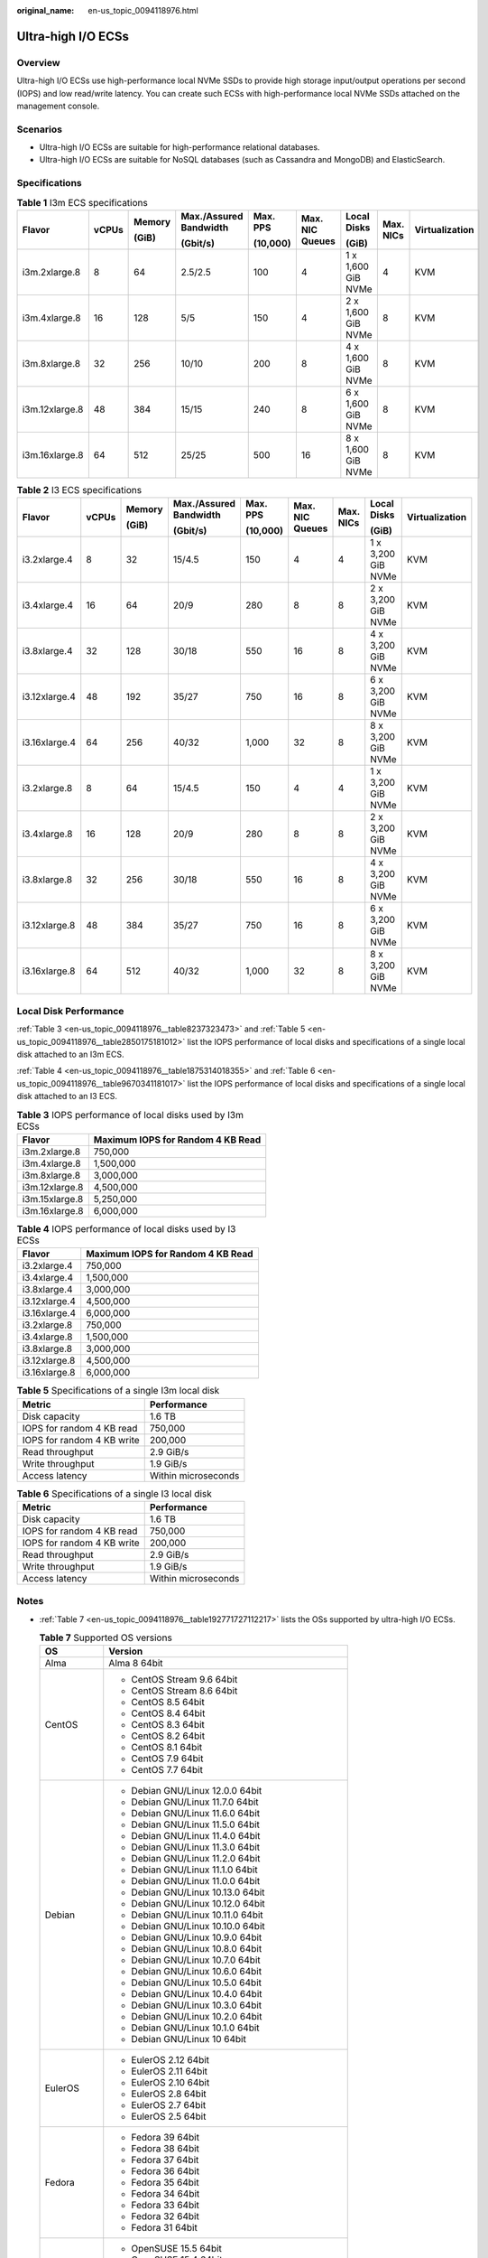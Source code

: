 :original_name: en-us_topic_0094118976.html

.. _en-us_topic_0094118976:

Ultra-high I/O ECSs
===================

Overview
--------

Ultra-high I/O ECSs use high-performance local NVMe SSDs to provide high storage input/output operations per second (IOPS) and low read/write latency. You can create such ECSs with high-performance local NVMe SSDs attached on the management console.

Scenarios
---------

-  Ultra-high I/O ECSs are suitable for high-performance relational databases.
-  Ultra-high I/O ECSs are suitable for NoSQL databases (such as Cassandra and MongoDB) and ElasticSearch.

Specifications
--------------

.. table:: **Table 1** I3m ECS specifications

   +----------------+-------+--------+------------------------+----------+-----------------+--------------------+-----------+----------------+
   | Flavor         | vCPUs | Memory | Max./Assured Bandwidth | Max. PPS | Max. NIC Queues | Local Disks        | Max. NICs | Virtualization |
   |                |       |        |                        |          |                 |                    |           |                |
   |                |       | (GiB)  | (Gbit/s)               | (10,000) |                 | (GiB)              |           |                |
   +================+=======+========+========================+==========+=================+====================+===========+================+
   | i3m.2xlarge.8  | 8     | 64     | 2.5/2.5                | 100      | 4               | 1 x 1,600 GiB NVMe | 4         | KVM            |
   +----------------+-------+--------+------------------------+----------+-----------------+--------------------+-----------+----------------+
   | i3m.4xlarge.8  | 16    | 128    | 5/5                    | 150      | 4               | 2 x 1,600 GiB NVMe | 8         | KVM            |
   +----------------+-------+--------+------------------------+----------+-----------------+--------------------+-----------+----------------+
   | i3m.8xlarge.8  | 32    | 256    | 10/10                  | 200      | 8               | 4 x 1,600 GiB NVMe | 8         | KVM            |
   +----------------+-------+--------+------------------------+----------+-----------------+--------------------+-----------+----------------+
   | i3m.12xlarge.8 | 48    | 384    | 15/15                  | 240      | 8               | 6 x 1,600 GiB NVMe | 8         | KVM            |
   +----------------+-------+--------+------------------------+----------+-----------------+--------------------+-----------+----------------+
   | i3m.16xlarge.8 | 64    | 512    | 25/25                  | 500      | 16              | 8 x 1,600 GiB NVMe | 8         | KVM            |
   +----------------+-------+--------+------------------------+----------+-----------------+--------------------+-----------+----------------+

.. table:: **Table 2** I3 ECS specifications

   +---------------+-------+--------+------------------------+----------+-----------------+-----------+--------------------+----------------+
   | Flavor        | vCPUs | Memory | Max./Assured Bandwidth | Max. PPS | Max. NIC Queues | Max. NICs | Local Disks        | Virtualization |
   |               |       |        |                        |          |                 |           |                    |                |
   |               |       | (GiB)  | (Gbit/s)               | (10,000) |                 |           | (GiB)              |                |
   +===============+=======+========+========================+==========+=================+===========+====================+================+
   | i3.2xlarge.4  | 8     | 32     | 15/4.5                 | 150      | 4               | 4         | 1 x 3,200 GiB NVMe | KVM            |
   +---------------+-------+--------+------------------------+----------+-----------------+-----------+--------------------+----------------+
   | i3.4xlarge.4  | 16    | 64     | 20/9                   | 280      | 8               | 8         | 2 x 3,200 GiB NVMe | KVM            |
   +---------------+-------+--------+------------------------+----------+-----------------+-----------+--------------------+----------------+
   | i3.8xlarge.4  | 32    | 128    | 30/18                  | 550      | 16              | 8         | 4 x 3,200 GiB NVMe | KVM            |
   +---------------+-------+--------+------------------------+----------+-----------------+-----------+--------------------+----------------+
   | i3.12xlarge.4 | 48    | 192    | 35/27                  | 750      | 16              | 8         | 6 x 3,200 GiB NVMe | KVM            |
   +---------------+-------+--------+------------------------+----------+-----------------+-----------+--------------------+----------------+
   | i3.16xlarge.4 | 64    | 256    | 40/32                  | 1,000    | 32              | 8         | 8 x 3,200 GiB NVMe | KVM            |
   +---------------+-------+--------+------------------------+----------+-----------------+-----------+--------------------+----------------+
   | i3.2xlarge.8  | 8     | 64     | 15/4.5                 | 150      | 4               | 4         | 1 x 3,200 GiB NVMe | KVM            |
   +---------------+-------+--------+------------------------+----------+-----------------+-----------+--------------------+----------------+
   | i3.4xlarge.8  | 16    | 128    | 20/9                   | 280      | 8               | 8         | 2 x 3,200 GiB NVMe | KVM            |
   +---------------+-------+--------+------------------------+----------+-----------------+-----------+--------------------+----------------+
   | i3.8xlarge.8  | 32    | 256    | 30/18                  | 550      | 16              | 8         | 4 x 3,200 GiB NVMe | KVM            |
   +---------------+-------+--------+------------------------+----------+-----------------+-----------+--------------------+----------------+
   | i3.12xlarge.8 | 48    | 384    | 35/27                  | 750      | 16              | 8         | 6 x 3,200 GiB NVMe | KVM            |
   +---------------+-------+--------+------------------------+----------+-----------------+-----------+--------------------+----------------+
   | i3.16xlarge.8 | 64    | 512    | 40/32                  | 1,000    | 32              | 8         | 8 x 3,200 GiB NVMe | KVM            |
   +---------------+-------+--------+------------------------+----------+-----------------+-----------+--------------------+----------------+

Local Disk Performance
----------------------

:ref:`Table 3 <en-us_topic_0094118976__table8237323473>` and :ref:`Table 5 <en-us_topic_0094118976__table2850175181012>` list the IOPS performance of local disks and specifications of a single local disk attached to an I3m ECS.

:ref:`Table 4 <en-us_topic_0094118976__table1875314018355>` and :ref:`Table 6 <en-us_topic_0094118976__table9670341181017>` list the IOPS performance of local disks and specifications of a single local disk attached to an I3 ECS.

.. _en-us_topic_0094118976__table8237323473:

.. table:: **Table 3** IOPS performance of local disks used by I3m ECSs

   ============== =================================
   Flavor         Maximum IOPS for Random 4 KB Read
   ============== =================================
   i3m.2xlarge.8  750,000
   i3m.4xlarge.8  1,500,000
   i3m.8xlarge.8  3,000,000
   i3m.12xlarge.8 4,500,000
   i3m.15xlarge.8 5,250,000
   i3m.16xlarge.8 6,000,000
   ============== =================================

.. _en-us_topic_0094118976__table1875314018355:

.. table:: **Table 4** IOPS performance of local disks used by I3 ECSs

   ============= =================================
   Flavor        Maximum IOPS for Random 4 KB Read
   ============= =================================
   i3.2xlarge.4  750,000
   i3.4xlarge.4  1,500,000
   i3.8xlarge.4  3,000,000
   i3.12xlarge.4 4,500,000
   i3.16xlarge.4 6,000,000
   i3.2xlarge.8  750,000
   i3.4xlarge.8  1,500,000
   i3.8xlarge.8  3,000,000
   i3.12xlarge.8 4,500,000
   i3.16xlarge.8 6,000,000
   ============= =================================

.. _en-us_topic_0094118976__table2850175181012:

.. table:: **Table 5** Specifications of a single I3m local disk

   ========================== ===================
   Metric                     Performance
   ========================== ===================
   Disk capacity              1.6 TB
   IOPS for random 4 KB read  750,000
   IOPS for random 4 KB write 200,000
   Read throughput            2.9 GiB/s
   Write throughput           1.9 GiB/s
   Access latency             Within microseconds
   ========================== ===================

.. _en-us_topic_0094118976__table9670341181017:

.. table:: **Table 6** Specifications of a single I3 local disk

   ========================== ===================
   Metric                     Performance
   ========================== ===================
   Disk capacity              1.6 TB
   IOPS for random 4 KB read  750,000
   IOPS for random 4 KB write 200,000
   Read throughput            2.9 GiB/s
   Write throughput           1.9 GiB/s
   Access latency             Within microseconds
   ========================== ===================

Notes
-----

-  :ref:`Table 7 <en-us_topic_0094118976__table192771727112217>` lists the OSs supported by ultra-high I/O ECSs.

   .. _en-us_topic_0094118976__table192771727112217:

   .. table:: **Table 7** Supported OS versions

      +-----------------------------------+-----------------------------------------------------+
      | OS                                | Version                                             |
      +===================================+=====================================================+
      | Alma                              | Alma 8 64bit                                        |
      +-----------------------------------+-----------------------------------------------------+
      | CentOS                            | -  CentOS Stream 9.6 64bit                          |
      |                                   | -  CentOS Stream 8.6 64bit                          |
      |                                   | -  CentOS 8.5 64bit                                 |
      |                                   | -  CentOS 8.4 64bit                                 |
      |                                   | -  CentOS 8.3 64bit                                 |
      |                                   | -  CentOS 8.2 64bit                                 |
      |                                   | -  CentOS 8.1 64bit                                 |
      |                                   | -  CentOS 7.9 64bit                                 |
      |                                   | -  CentOS 7.7 64bit                                 |
      +-----------------------------------+-----------------------------------------------------+
      | Debian                            | -  Debian GNU/Linux 12.0.0 64bit                    |
      |                                   | -  Debian GNU/Linux 11.7.0 64bit                    |
      |                                   | -  Debian GNU/Linux 11.6.0 64bit                    |
      |                                   | -  Debian GNU/Linux 11.5.0 64bit                    |
      |                                   | -  Debian GNU/Linux 11.4.0 64bit                    |
      |                                   | -  Debian GNU/Linux 11.3.0 64bit                    |
      |                                   | -  Debian GNU/Linux 11.2.0 64bit                    |
      |                                   | -  Debian GNU/Linux 11.1.0 64bit                    |
      |                                   | -  Debian GNU/Linux 11.0.0 64bit                    |
      |                                   | -  Debian GNU/Linux 10.13.0 64bit                   |
      |                                   | -  Debian GNU/Linux 10.12.0 64bit                   |
      |                                   | -  Debian GNU/Linux 10.11.0 64bit                   |
      |                                   | -  Debian GNU/Linux 10.10.0 64bit                   |
      |                                   | -  Debian GNU/Linux 10.9.0 64bit                    |
      |                                   | -  Debian GNU/Linux 10.8.0 64bit                    |
      |                                   | -  Debian GNU/Linux 10.7.0 64bit                    |
      |                                   | -  Debian GNU/Linux 10.6.0 64bit                    |
      |                                   | -  Debian GNU/Linux 10.5.0 64bit                    |
      |                                   | -  Debian GNU/Linux 10.4.0 64bit                    |
      |                                   | -  Debian GNU/Linux 10.3.0 64bit                    |
      |                                   | -  Debian GNU/Linux 10.2.0 64bit                    |
      |                                   | -  Debian GNU/Linux 10.1.0 64bit                    |
      |                                   | -  Debian GNU/Linux 10 64bit                        |
      +-----------------------------------+-----------------------------------------------------+
      | EulerOS                           | -  EulerOS 2.12 64bit                               |
      |                                   | -  EulerOS 2.11 64bit                               |
      |                                   | -  EulerOS 2.10 64bit                               |
      |                                   | -  EulerOS 2.8 64bit                                |
      |                                   | -  EulerOS 2.7 64bit                                |
      |                                   | -  EulerOS 2.5 64bit                                |
      +-----------------------------------+-----------------------------------------------------+
      | Fedora                            | -  Fedora 39 64bit                                  |
      |                                   | -  Fedora 38 64bit                                  |
      |                                   | -  Fedora 37 64bit                                  |
      |                                   | -  Fedora 36 64bit                                  |
      |                                   | -  Fedora 35 64bit                                  |
      |                                   | -  Fedora 34 64bit                                  |
      |                                   | -  Fedora 33 64bit                                  |
      |                                   | -  Fedora 32 64bit                                  |
      |                                   | -  Fedora 31 64bit                                  |
      +-----------------------------------+-----------------------------------------------------+
      | OpenSUSE                          | -  OpenSUSE 15.5 64bit                              |
      |                                   | -  OpenSUSE 15.4 64bit                              |
      |                                   | -  OpenSUSE 15.3 64bit                              |
      |                                   | -  OpenSUSE 15.2 64bit                              |
      +-----------------------------------+-----------------------------------------------------+
      | Oracle Linux                      | -  Oracle Linux Server release 8.4 64bit            |
      |                                   | -  Oracle Linux Server release 7.6 64bit            |
      +-----------------------------------+-----------------------------------------------------+
      | Red Hat                           | -  Red Hat Enterprise Linux 9.1 64bit               |
      |                                   | -  Red Hat Enterprise Linux 9.0 64bit               |
      |                                   | -  Red Hat Enterprise Linux 8.7 64bit               |
      |                                   | -  Red Hat Enterprise Linux 8.6 64bit               |
      |                                   | -  Red Hat Enterprise Linux 8.5 64bit               |
      |                                   | -  Red Hat Enterprise Linux 8.4 64bit               |
      |                                   | -  Red Hat Enterprise Linux 8.3 64bit               |
      |                                   | -  Red Hat Enterprise Linux 8.2 64bit               |
      |                                   | -  Red Hat Enterprise Linux 8.1 64bit               |
      |                                   | -  Red Hat Enterprise Linux 7.9 64bit               |
      |                                   | -  Red Hat Enterprise Linux 6.10 64bit              |
      +-----------------------------------+-----------------------------------------------------+
      | Rocky                             | -  9.2 64bit                                        |
      |                                   | -  9.1 64bit                                        |
      |                                   | -  9.0 64bit                                        |
      |                                   | -  8.8 64bit                                        |
      |                                   | -  8.7 64bit                                        |
      |                                   | -  8.6 64bit                                        |
      |                                   | -  8.5 64bit                                        |
      |                                   | -  8.4 64bit                                        |
      |                                   | -  8.3 64bit                                        |
      |                                   | -  8 64bit                                          |
      +-----------------------------------+-----------------------------------------------------+
      | SUSE                              | -  Novell SUSE Linux Enterprise Server 15 SP5 64bit |
      |                                   | -  Novell SUSE Linux Enterprise Server 15 SP4 64bit |
      |                                   | -  Novell SUSE Linux Enterprise Server 15 SP3 64bit |
      |                                   | -  Novell SUSE Linux Enterprise Server 15 SP2 64bit |
      |                                   | -  Novell SUSE Linux Enterprise Server 15 SP1 64bit |
      |                                   | -  Novell SUSE Linux Enterprise Server 15 64bit     |
      |                                   | -  Novell SUSE Linux Enterprise Server 12 SP5 64bit |
      |                                   | -  Novell SUSE Linux Enterprise Server 12 SP4 64bit |
      |                                   | -  Novell SUSE Linux Enterprise Server 12 SP3 64bit |
      +-----------------------------------+-----------------------------------------------------+
      | Ubuntu                            | -  Ubuntu 22.04 Server 64bit                        |
      |                                   | -  Ubuntu 20.04 server 64bit                        |
      |                                   | -  Ubuntu 18.04 server 64bit                        |
      +-----------------------------------+-----------------------------------------------------+
      | Windows                           | -  Windows Server 2022 Standard 64bit               |
      |                                   | -  Windows Server 2022 Datacenter 64bit             |
      |                                   | -  Windows Server 2019 Datacenter 64bit             |
      |                                   | -  Windows Server 2019 Standard 64bit               |
      |                                   | -  Windows Server 2016 Standard 64bit               |
      |                                   | -  Windows Server 2012 R2 Standard 64bit            |
      +-----------------------------------+-----------------------------------------------------+
      | openEuler                         | -  openEuler 22.03 SP1 64bit                        |
      |                                   | -  openEuler 22.03 64bit                            |
      |                                   | -  openEuler 20.03 SP3 64bit                        |
      |                                   | -  openEuler 20.03 SP2 64bit                        |
      |                                   | -  openEuler 20.03 SP1 64bit                        |
      |                                   | -  openEuler 20.03 64bit                            |
      +-----------------------------------+-----------------------------------------------------+

-  If the host where an ultra-high I/O ECS is deployed is faulty, the ECS cannot be restored through live migration.

   -  If the host is faulty or subhealthy, you need to stop the ECS for hardware repair.
   -  In case of system maintenance or hardware faults, the ECS will be redeployed (to ensure HA) and cold migrated to another host. The local disk data of the ECS will not be retained.

-  Ultra-high I/O ECSs do not support specifications change.

-  Ultra-high I/O ECSs do not support local disk snapshots or backups.

-  Ultra-high I/O ECSs can use local disks, and can also have EVS disks attached to provide a larger storage size. Note the following when using the two types of storage media:

   -  Only an EVS disk, not a local disk, can be used as the system disk of an ultra-high I/O ECS.
   -  Both EVS disks and local disks can be used as data disks of an ultra-high I/O ECS.
   -  An ultra-high I/O ECS can have a maximum of 60 attached disks (including VBD, SCSI, and local disks). For details about constraints, see :ref:`Can I Attach Multiple Disks to an ECS? <en-us_topic_0018073215>`

-  Modify the **fstab** file to set automatic disk mounting at ECS start. For details, see :ref:`Configuring Automatic Mounting at System Start <en-us_topic_0085634798__en-us_topic_0000001809029272_en-us_topic_0000001808490156_section15839912195453>`.

-  The local disk data of an ultra-high I/O ECS if an exception occurs, such as physical server breakdown or local disk damage. If your application does not use the data reliability architecture, it is a good practice to use EVS disks to build your ECS.

-  When an ultra-high I/O ECS is deleted, the data on local NVMe SSDs will also be automatically deleted, which can take some time. As a result, an ultra-high I/O ECS takes a longer time than other ECSs to be deleted. Back up the data before deleting such an ECS.

-  The data reliability of local disks depends on the reliability of physical servers and hard disks, which are SPOF-prone. It is a good practice to use data redundancy mechanisms at the application layer to ensure data availability. Use EVS disks to store service data that needs to be stored for a long time.

-  The device name of a local disk attached to an ultra-high I/O ECS is **/dev/nvme0n1** or **/dev/nvme0n2**.

-  The basic resources, including vCPUs, memory, and image of an ultra-high I/O ECS will continue to be billed after the ECS is stopped. To stop the ECS from being billed, delete it and its associated resources.

Handling Damaged Local Disks Attached to an ECS of I Series
-----------------------------------------------------------

If a local disk attached to an ECS is damaged, perform the following operations to handle this issue:

**For a Linux ECS:**

#. Detach the faulty local disk.

   a. Run the following command to query the mount point of the faulty disk:

      **df -Th**

      .. _en-us_topic_0094118976__fig17394172431814:

      .. figure:: /_static/images/en-us_image_0000001347858206.png
         :alt: **Figure 1** Querying the mount point

         **Figure 1** Querying the mount point

   b. Run the following command to detach the faulty local disk:

      **umount Mount point**

      In the example shown in :ref:`Figure 1 <en-us_topic_0094118976__fig17394172431814>`, the mount point of **/dev/nvme0n1** is **/mnt/nvme0**. Run the following command:

      **umount /mnt/nvme0**

#. Check whether the mount point of the faulty disk is configured in **/etc/fstab** of the ECS. If yes, comment out the mount point to prevent the ECS from entering the maintenance mode upon ECS startup after the faulty disk is replaced.

   a. .. _en-us_topic_0094118976__li7673171202112:

      Run the following command to obtain the partition UUID:

      **blkid** **Disk partition**

      In this example, run the following command to obtain the UUID of the **/dev/nvme0n1** partition:

      **blkid /dev/nvme0n1**

      Information similar to the following is displayed:

      .. code-block::

         /dev/nvme0n1: UUID="b9a07b7b-9322-4e05-ab9b-14b8050cd8cc" TYPE="ext4"

   b. Run the following command to check whether **/etc/fstab** contains the automatic mounting information about the disk partition:

      **cat /etc/fstab**

      Information similar to the following is displayed:

      .. code-block::

         UUID=b9a07b7b-9322-4e05-ab9b-14b8050cd8cc    /mnt   ext4    defaults        0 0

   c. If the mounting information exists, perform the following steps to delete it.

      #. Run the following command to edit **/etc/fstab**:

         **vi /etc/fstab**

         Use the UUID obtained in :ref:`2.a <en-us_topic_0094118976__li7673171202112>` to check whether the mounting information of the local disk is contained in **/etc/fstab**. If yes, comment out the information. This prevents the ECS from entering the maintenance mode upon ECS startup after the local disk is replaced.

      #. Press **i** to enter editing mode.

      #. Delete or comment out the automatic mounting information of the disk partition.

         For example, add a pound sign (#) at the beginning of the following command line to comment out the automatic mounting information:

         .. code-block::

            # UUID=b9a07b7b-9322-4e05-ab9b-14b8050cd8cc    /mnt   ext4    defaults        0 0

      #. Press **Esc** to exit editing mode. Enter **:wq** and press **Enter** to save the settings and exit.

#. Run the following command to obtain the SN of the local disk:

   For example, if the nvme0n1 disk is faulty, obtain the serial number of the nvme0n1 disk.

   **ll /dev/disk/by-id/**


   .. figure:: /_static/images/en-us_image_0000001347546258.png
      :alt: **Figure 2** Querying the serial number of the faulty local disk

      **Figure 2** Querying the serial number of the faulty local disk

#. Stop the ECS and provide the serial number of the faulty disk to technical support personnel to replace the local disk.

   After the local disk is replaced, restart the ECS to synchronize the new local disk information to the virtualization layer.

**For a Windows ECS:**

#. Open **Computer Management**, choose **Computer Management (Local)** > **Storage** > **Disk Management**, and view the disk ID, for example, Disk 1.

#. Open Windows PowerShell as an administrator and run the following command to query the disk on which the logical disk is created:

   **Get-CimInstance -ClassName Win32_LogicalDiskToPartition \|select Antecedent, Dependent \| fl**


   .. figure:: /_static/images/en-us_image_0000001346942780.png
      :alt: **Figure 3** Querying the disk on which the logical disk is created

      **Figure 3** Querying the disk on which the logical disk is created

#. Run the following command to obtain the serial number of the faulty disk according to the mapping between the disk ID and serial number:

   **Get-Disk \| select Number, SerialNumber**


   .. figure:: /_static/images/en-us_image_0000001346921122.png
      :alt: **Figure 4** Querying the mapping between the disk ID and serial number

      **Figure 4** Querying the mapping between the disk ID and serial number

   .. note::

      If the serial number cannot be obtained by running the preceding command, see :ref:`Using a Serial Number to Obtain the Disk Device Name (Windows) <en-us_topic_0103285575__section1549713815243>`.

#. Stop the ECS and provide the serial number of the faulty disk to technical support personnel to replace the local disk.

   After the local disk is replaced, restart the ECS to synchronize the new local disk information to the virtualization layer.
